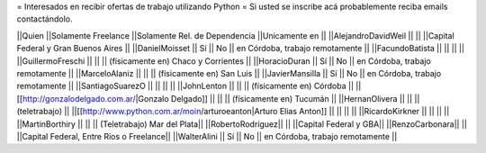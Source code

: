 = Interesados en recibir ofertas de trabajo utilizando Python =
Si usted se inscribe acá probablemente reciba emails contactándolo.

||Quien ||Solamente Freelance ||Solamente Rel. de Dependencia ||Unicamente en ||
||AlejandroDavidWeil ||  ||  ||Capital Federal y Gran Buenos Aires ||
||DanielMoisset || Sí || No || en Córdoba, trabajo remotamente ||
||FacundoBatista ||  ||  ||  ||
||GuillermoFreschi ||  ||  || (físicamente en) Chaco y Corrientes ||
||HoracioDuran || Sí || No || en Córdoba, trabajo remotamente ||
||MarceloAlaniz ||  ||  ||  (físicamente en) San Luis ||
||JavierMansilla || Sí || No || en Córdoba, trabajo remotamente ||
||SantiagoSuarezO ||  ||  ||  ||
||JohnLenton ||  ||  || (físicamente en) Córdoba ||
||[[http://gonzalodelgado.com.ar/|Gonzalo Delgado]] ||  ||  || (físicamente en) Tucumán ||
||HernanOlivera ||  ||  || (teletrabajo) ||
||[[http://www.python.com.ar/moin/arturoeanton|Arturo Elias Anton]] ||  ||  ||  ||
||RicardoKirkner ||  ||  ||  ||
||MartinBorthiry ||  ||  ||  (Teletrabajo) Mar del Plata||
||RobertoRodríguez|| || ||Capital Federal y GBA||
||RenzoCarbonara|| || ||Capital Federal, Entre Rios o Freelance||
||WalterAlini || Sí || No || en Córdoba, trabajo remotamente ||
